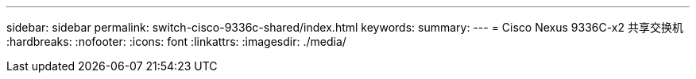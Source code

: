 ---
sidebar: sidebar 
permalink: switch-cisco-9336c-shared/index.html 
keywords:  
summary:  
---
= Cisco Nexus 9336C-x2 共享交换机
:hardbreaks:
:nofooter: 
:icons: font
:linkattrs: 
:imagesdir: ./media/



